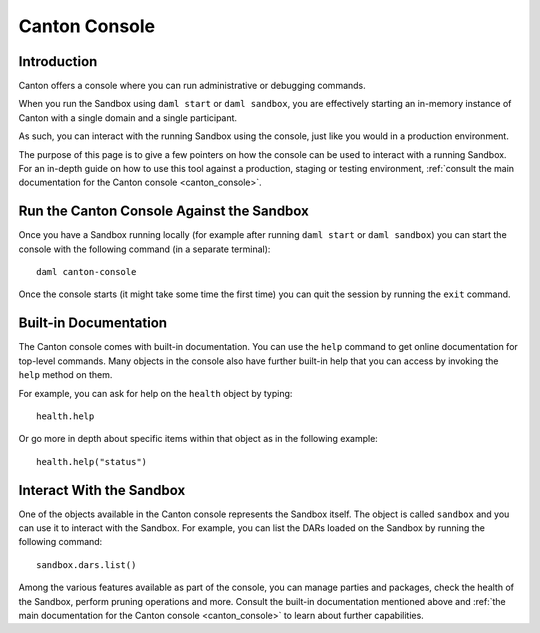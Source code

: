 .. Copyright (c) 2023 Digital Asset (Switzerland) GmbH and/or its affiliates. All rights reserved.
.. SPDX-License-Identifier: Apache-2.0

Canton Console
##############

Introduction
============

Canton offers a console where you can run administrative or debugging commands.

When you run the Sandbox using ``daml start`` or ``daml sandbox``, you are effectively starting an
in-memory instance of Canton with a single domain and a single participant.

As such, you can interact with the running Sandbox using the console, just like you would
in a production environment.

The purpose of this page is to give a few pointers on how the console can be used to
interact with a running Sandbox. For an in-depth guide on how to use this tool against a production,
staging or testing environment, :ref:`consult the main documentation for the Canton console <canton_console>`.

Run the Canton Console Against the Sandbox
==========================================

Once you have a Sandbox running locally (for example after running ``daml start`` or ``daml sandbox``)
you can start the console with the following command (in a separate terminal)::

   daml canton-console

Once the console starts (it might take some time the first time) you can quit the session by
running the ``exit`` command.

Built-in Documentation
======================

The Canton console comes with built-in documentation. You
can use the ``help`` command to get online documentation for top-level commands. Many objects in the
console also have further built-in help that you can access by invoking the ``help`` method on them.

For example, you can ask for help on the ``health`` object by typing::

  health.help

Or go more in depth about specific items within that object as in the following example::

  health.help("status")

Interact With the Sandbox
=========================

One of the objects available in the Canton console represents the Sandbox itself. The object is called
``sandbox`` and you can use it to interact with the Sandbox. For example, you can list the DARs loaded
on the Sandbox by running the following command::

  sandbox.dars.list()

Among the various features available as part of the console, you can manage parties and packages,
check the health of the Sandbox, perform pruning operations and more. Consult the built-in documentation mentioned
above and :ref:`the main documentation for the Canton console <canton_console>` to learn about further capabilities.


